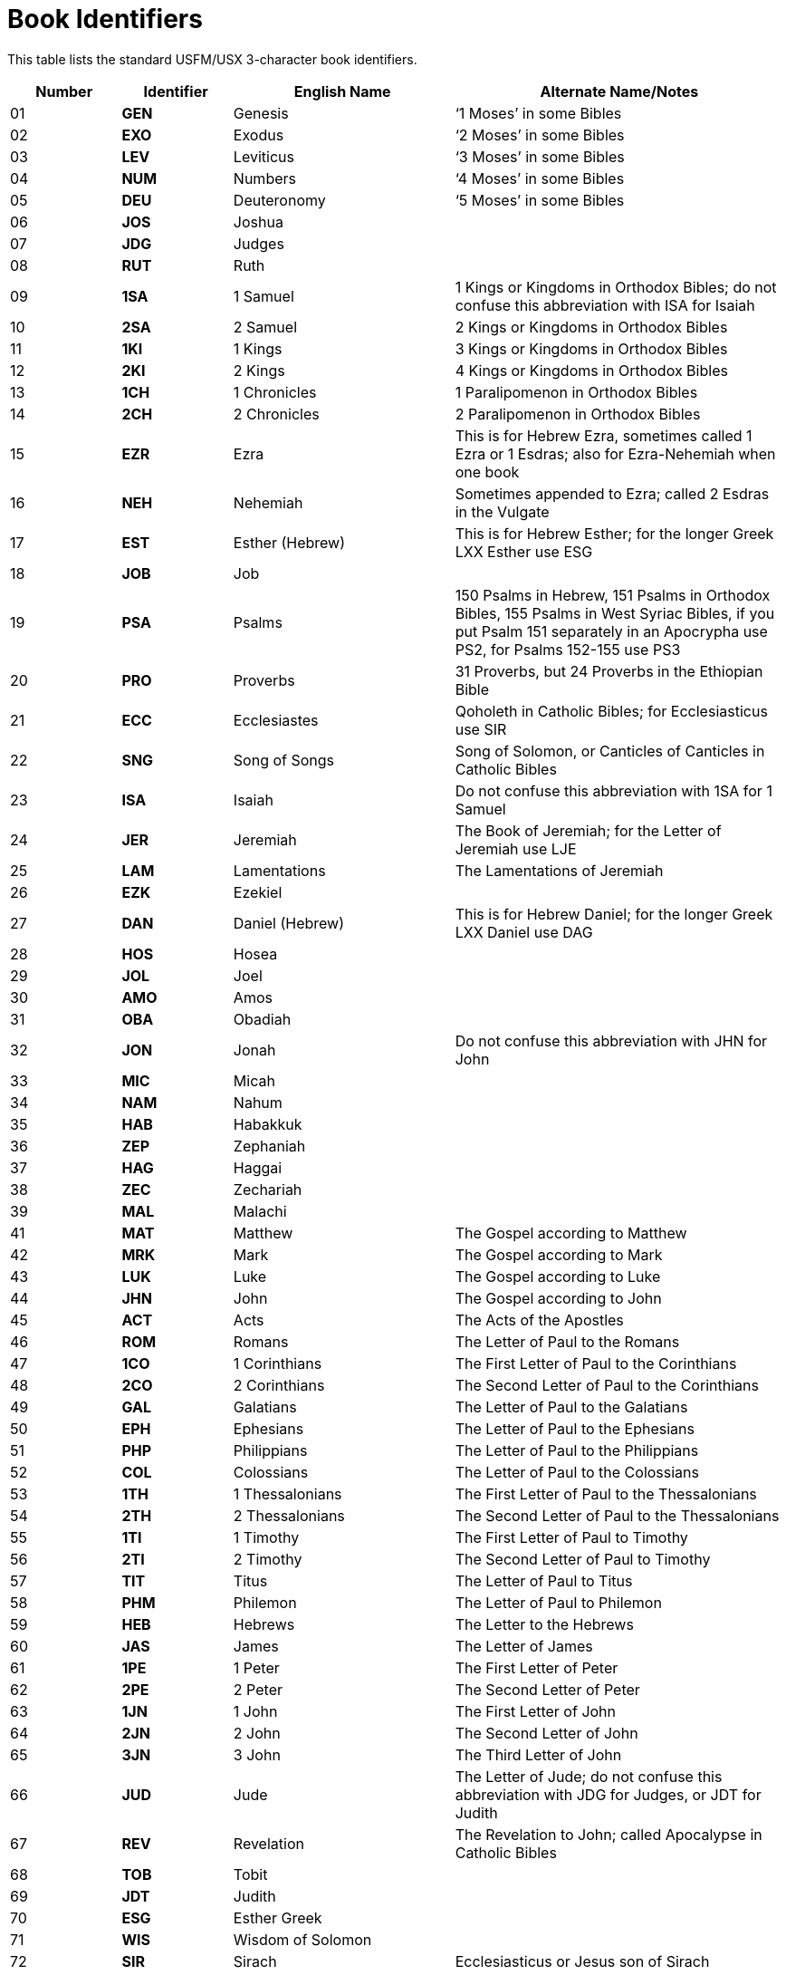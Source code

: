 = Book Identifiers
ifndef::localdir[]
:source-highlighter: rouge
:localdir: ../
endif::[]
:imagesdir: {localdir}/images

This table lists the standard USFM/USX 3-character book identifiers.

[cols="1,1s,2,3", options="header", stripes="even"]
|===
|Number
|Identifier
|English Name
|Alternate Name/Notes

|01
|GEN
|Genesis
|‘1 Moses’ in some Bibles

|02
|EXO
|Exodus
|‘2 Moses’ in some Bibles

|03
|LEV
|Leviticus
|‘3 Moses’ in some Bibles

|04
|NUM
|Numbers
|‘4 Moses’ in some Bibles

|05
|DEU
|Deuteronomy
|‘5 Moses’ in some Bibles

|06
|JOS
|Joshua
|

|07
|JDG
|Judges
|

|08
|RUT
|Ruth
|

|09
|1SA
|1 Samuel
|1 Kings or Kingdoms in Orthodox Bibles; do not confuse this abbreviation with ISA for Isaiah

|10
|2SA
|2 Samuel
|2 Kings or Kingdoms in Orthodox Bibles

|11
|1KI
|1 Kings
|3 Kings or Kingdoms in Orthodox Bibles

|12
|2KI
|2 Kings
|4 Kings or Kingdoms in Orthodox Bibles

|13
|1CH
|1 Chronicles
|1 Paralipomenon in Orthodox Bibles

|14
|2CH
|2 Chronicles
|2 Paralipomenon in Orthodox Bibles

|15
|EZR
|Ezra
|This is for Hebrew Ezra, sometimes called 1 Ezra or 1 Esdras; also for Ezra-Nehemiah when one book

|16
|NEH
|Nehemiah
|Sometimes appended to Ezra; called 2 Esdras in the Vulgate

|17
|EST
|Esther (Hebrew)
|This is for Hebrew Esther; for the longer Greek LXX Esther use ESG

|18
|JOB
|Job
|

|19
|PSA
|Psalms
|150 Psalms in Hebrew, 151 Psalms in Orthodox Bibles, 155 Psalms in West Syriac Bibles, if you put Psalm 151 separately in an Apocrypha use PS2, for Psalms 152-155 use PS3

|20
|PRO
|Proverbs
|31 Proverbs, but 24 Proverbs in the Ethiopian Bible

|21
|ECC
|Ecclesiastes
|Qoholeth in Catholic Bibles; for Ecclesiasticus use SIR

|22
|SNG
|Song of Songs
|Song of Solomon, or Canticles of Canticles in Catholic Bibles

|23
|ISA
|Isaiah
|Do not confuse this abbreviation with 1SA for 1 Samuel

|24
|JER
|Jeremiah
|The Book of Jeremiah; for the Letter of Jeremiah use LJE

|25
|LAM
|Lamentations
|The Lamentations of Jeremiah

|26
|EZK
|Ezekiel
|

|27
|DAN
|Daniel (Hebrew)
|This is for Hebrew Daniel; for the longer Greek LXX Daniel use DAG

|28
|HOS
|Hosea
|

|29
|JOL
|Joel
|

|30
|AMO
|Amos
|

|31
|OBA
|Obadiah
|

|32
|JON
|Jonah
|Do not confuse this abbreviation with JHN for John

|33
|MIC
|Micah
|

|34
|NAM
|Nahum
|

|35
|HAB
|Habakkuk
|

|36
|ZEP
|Zephaniah
|

|37
|HAG
|Haggai
|

|38
|ZEC
|Zechariah
|

|39
|MAL
|Malachi
|

|41
|MAT
|Matthew
|The Gospel according to Matthew

|42
|MRK
|Mark
|The Gospel according to Mark

|43
|LUK
|Luke
|The Gospel according to Luke

|44
|JHN
|John
|The Gospel according to John

|45
|ACT
|Acts
|The Acts of the Apostles

|46
|ROM
|Romans
|The Letter of Paul to the Romans

|47
|1CO
|1 Corinthians
|The First Letter of Paul to the Corinthians

|48
|2CO
|2 Corinthians
|The Second Letter of Paul to the Corinthians

|49
|GAL
|Galatians
|The Letter of Paul to the Galatians

|50
|EPH
|Ephesians
|The Letter of Paul to the Ephesians

|51
|PHP
|Philippians
|The Letter of Paul to the Philippians

|52
|COL
|Colossians
|The Letter of Paul to the Colossians

|53
|1TH
|1 Thessalonians
|The First Letter of Paul to the Thessalonians

|54
|2TH
|2 Thessalonians
|The Second Letter of Paul to the Thessalonians

|55
|1TI
|1 Timothy
|The First Letter of Paul to Timothy

|56
|2TI
|2 Timothy
|The Second Letter of Paul to Timothy

|57
|TIT
|Titus
|The Letter of Paul to Titus

|58
|PHM
|Philemon
|The Letter of Paul to Philemon

|59
|HEB
|Hebrews
|The Letter to the Hebrews

|60
|JAS
|James
|The Letter of James

|61
|1PE
|1 Peter
|The First Letter of Peter

|62
|2PE
|2 Peter
|The Second Letter of Peter

|63
|1JN
|1 John
|The First Letter of John

|64
|2JN
|2 John
|The Second Letter of John

|65
|3JN
|3 John
|The Third Letter of John

|66
|JUD
|Jude
|The Letter of Jude; do not confuse this abbreviation with JDG for Judges, or JDT for Judith

|67
|REV
|Revelation
|The Revelation to John; called Apocalypse in Catholic Bibles

|68
|TOB
|Tobit
|

|69
|JDT
|Judith
|

|70
|ESG
|Esther Greek
|

|71
|WIS
|Wisdom of Solomon
|

|72
|SIR
|Sirach
|Ecclesiasticus or Jesus son of Sirach

|73
|BAR
|Baruch
|5 chapters in Orthodox Bibles (LJE is separate); 6 chapters in Catholic Bibles (includes LJE); called 1 Baruch in Syriac Bibles

|74
|LJE
|Letter of Jeremiah
|Sometimes included in Baruch; called ‘Rest of Jeremiah’ in Ethiopia

|75
|S3Y
|Song of the 3 Young Men
|Includes the Prayer of Azariah; sometimes included in Greek Daniel

|76
|SUS
|Susanna
|Sometimes included in Greek Daniel

|77
|BEL
|Bel and the Dragon
|Sometimes included in Greek Daniel; called ‘Rest of Daniel’ in Ethiopia

|78
|1MA
|1 Maccabees
|Called ‘3 Maccabees’ in some traditions, printed in Catholic and Orthodox Bibles

|79
|2MA
|2 Maccabees
|Called ‘1 Maccabees’ in some traditions, printed in Catholic and Orthodox Bibles

|80
|3MA
|3 Maccabees
|Called ‘2 Maccabees’ in some traditions, printed in Orthodox Bibles

|81
|4MA
|4 Maccabees
|In an appendix to the Greek Bible and in the Georgian Bible

|82
|1ES
|1 Esdras (Greek)
|The 9 chapter book of Greek Ezra in the LXX, called ‘2 Esdras’ in Russian Bibles, and called ‘3 Esdras’ in the Vulgate; when Ezra-Nehemiah is one book use EZR

|83
|2ES
|2 Esdras (Latin)
|The 16 chapter book of Latin Esdras called ‘3 Esdras’ in Russian Bibles and called ‘4 Esdras’ in the Vulgate; for the 12 chapter Apocalypse of Ezra use EZA

|84
|MAN
|Prayer of Manasseh
|Sometimes appended to 2 Chronicles, included in Orthodox Bibles

|85
|PS2
|Psalm 151
|An additional Psalm in the Septuagint, appended to Psalms in Orthodox Bibles

|86
|ODA
|Odae/Odes
|A book in some editions of the Septuagint; Odes has different contents in Greek, Russian, and Syriac traditions

|87
|PSS
|Psalms of Solomon
|A book in some editions of the Septuagint, but not printed in modern Bibles

|A4
|EZA
|Ezra Apocalypse
|12 chapter book of Ezra Apocalypse; called ‘3 Ezra’ in the Armenian Bible, called ‘Ezra Shealtiel’ in the Ethiopian Bible; formerly called 4ES; called ‘2 Esdras’ when it includes 5 Ezra and 6 Ezra

|A5
|5EZ
|5 Ezra
|2 chapter Latin preface to Ezra Apocalypse; formerly called 5ES

|A6
|6EZ
|6 Ezra
|2 chapter Latin conclusion to Ezra Apocalypse; formerly called 6ES

|B2
|DAG
|Daniel Greek
|The 14 chapter version of Daniel from the Septuagint including Greek additions

|B3
|PS3
|Psalms 152-155
|Additional Psalms 152-155 found in West Syriac manuscripts

|B4
|2BA
|2 Baruch (Apocalypse)
|The Apocalypse of Baruch in Syriac Bibles

|B5
|LBA
|Letter of Baruch
|Sometimes appended to 2 Baruch; sometimes separate in Syriac Bibles

|B6
|JUB
|Jubilees
|Ancient Hebrew book used in the Ethiopian Bible

|B7
|ENO
|Enoch
|Sometimes called ‘1 Enoch’; ancient Hebrew book in the Ethiopian Bible

|B8
|1MQ
|1 Meqabyan/Mekabis
|Book of Mekabis of Benjamin in the Ethiopian Bible

|B9
|2MQ
|2 Meqabyan/Mekabis
|Book of Mekabis of Moab in the Ethiopian Bible

|C0
|3MQ
|3 Meqabyan/Mekabis
|Book of Meqabyan in the Ethiopian Bible

|C1
|REP
|Reproof
|Proverbs part 2: Used in the Ethiopian Bible

|C2
|4BA
|4 Baruch
|Paralipomenon of Jeremiah, called ‘Rest of the Words of Baruch’ in Ethiopia; may include or exclude the Letter of Jeremiah as chapter 1, used in the Ethiopian Bible

|C3
|LAO
|Letter to the Laodiceans
|A Latin Vulgate book, found in the Vulgate and some medieval Catholic translations

|A0
|FRT
|Front Matter
|

|A1
|BAK
|Back Matter
|

|A2
|OTH
|Other Matter
|

|A7
|INT
|Introduction Matter
|

|A8
|CNC
|Concordance
|

|A9
|GLO
|Glossary/Wordlist
|

|B0
|TDX
|Topical Index
|

|B1
|NDX
|Names Index
|

|94
|A
|Extra material
|

|95
|B
|Extra material
|

|96
|C
|Extra material
|

|97
|D
|Extra material
|

|98
|E
|Extra material
|

|99
|F
|Extra material
|

|100
|G
|Extra material
|

|===